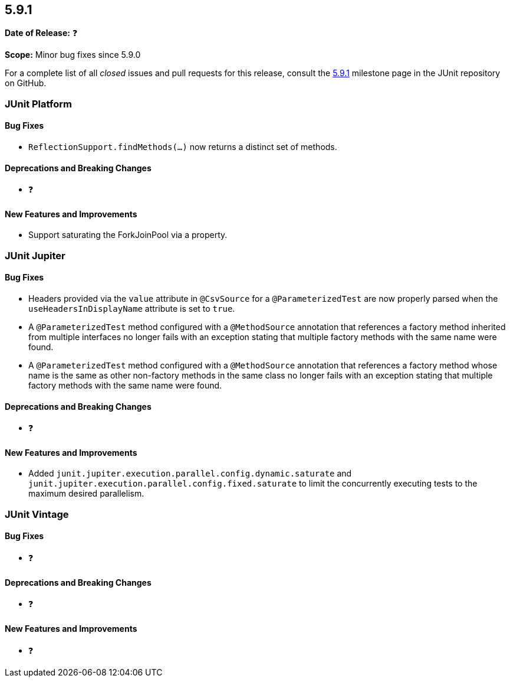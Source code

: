 [[release-notes-5.9.1]]
== 5.9.1

*Date of Release:* ❓

*Scope:* Minor bug fixes since 5.9.0

For a complete list of all _closed_ issues and pull requests for this release, consult the
link:{junit5-repo}+/milestone/63?closed=1+[5.9.1] milestone page in the JUnit repository
on GitHub.


[[release-notes-5.9.1-junit-platform]]
=== JUnit Platform

==== Bug Fixes

* `ReflectionSupport.findMethods(...)` now returns a distinct set of methods.

==== Deprecations and Breaking Changes

* ❓

==== New Features and Improvements

* Support saturating the ForkJoinPool via a property.

[[release-notes-5.9.1-junit-jupiter]]
=== JUnit Jupiter

==== Bug Fixes

* Headers provided via the `value` attribute in `@CsvSource` for a `@ParameterizedTest`
  are now properly parsed when the `useHeadersInDisplayName` attribute is set to `true`.
* A `@ParameterizedTest` method configured with a `@MethodSource` annotation that
  references a factory method inherited from multiple interfaces no longer fails with an
  exception stating that multiple factory methods with the same name were found.
* A `@ParameterizedTest` method configured with a `@MethodSource` annotation that
  references a factory method whose name is the same as other non-factory methods in the
  same class no longer fails with an exception stating that multiple factory methods with
  the same name were found.

==== Deprecations and Breaking Changes

* ❓

==== New Features and Improvements

* Added `junit.jupiter.execution.parallel.config.dynamic.saturate` and
  `junit.jupiter.execution.parallel.config.fixed.saturate` to limit the concurrently
  executing tests to the maximum desired parallelism.

[[release-notes-5.9.1-junit-vintage]]
=== JUnit Vintage

==== Bug Fixes

* ❓

==== Deprecations and Breaking Changes

* ❓

==== New Features and Improvements

* ❓
